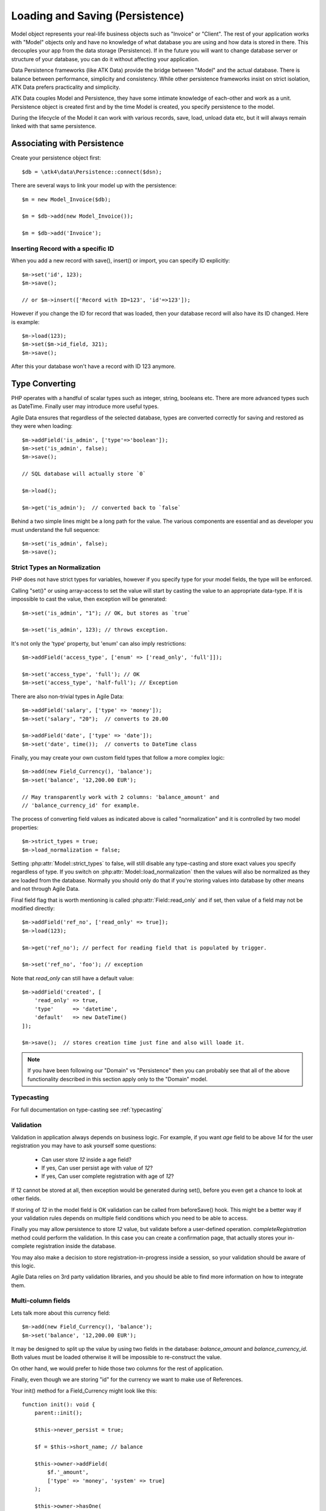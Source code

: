 
.. _Persistence:

================================
Loading and Saving (Persistence)
================================

.. php:class:: Model

Model object represents your real-life business objects such as "Invoice" or "Client".
The rest of your application works with "Model" objects only and have no knowledge of
what database you are using and how data is stored in there. This decouples your app
from the data storage (Persistence). If in the future you will want to change database
server or structure of your database, you can do it without affecting your application.

Data Persistence frameworks (like ATK Data) provide the bridge between "Model" and the
actual database. There is balance between performance, simplicity and consistency. While
other persistence frameworks insist on strict isolation, ATK Data prefers practicality
and simplicity.

ATK Data couples Model and Persistence, they have some intimate knowledge of each-other
and work as a unit. Persistence object is created first and by the time Model is created,
you specify persistence to the model.

During the lifecycle of the Model it can work with various records, save, load, unload data
etc, but it will always remain linked with that same persistence.


Associating with Persistence
============================

Create your persistence object first::

    $db = \atk4\data\Persistence::connect($dsn);

There are several ways to link your model up with the persistence::

    $m = new Model_Invoice($db);

    $m = $db->add(new Model_Invoice());

    $m = $db->add('Invoice');

.. php:method:: load

    Load active record from the DataSet::

        $m->load(10);
        echo $m->get('name');

    If record not found, will throw exception.

.. php:method:: save($data = [])

    Store active record back into DataSet. If record wasn't loaded, store it as
    a new record::

        $m->load(10);
        $m->set('name', 'John');
        $$m->save();

    You can pass argument to save() to set() and save()::

        $m->unload();
        $m->save(['name'=>'John']);

    Save, like set() support title field::

        $m->unload();
        $m->save('John');

.. php:method:: tryLoad

    Same as load() but will silently fail if record is not found::

        $m->tryLoad(10);
        $m->set($data);

        $m->save();     // will either create new record or update existing

.. php:method:: loadAny

    Attempt to load any matching record. You can use this in conjunction with
    setOrder()::

        $m->loadAny();
        echo $m->get('name');

.. php:method:: tryLoadAny

    Attempt to load any record, but silently fail if there are no records in
    the DataSet.

.. php:method:: unload

    Remove active record and restore model to default state::

        $m->load(10);
        $m->unload();

        $m->set('name', 'New User');
        $m->save();         // creates new user

.. php:method:: delete($id = null)

    Remove current record from DataSet. You can optionally pass ID if you wish
    to delete a different record. If you pass ID of a currently loaded record,
    it will be unloaded.

Inserting Record with a specific ID
-----------------------------------

When you add a new record with save(), insert() or import, you can specify ID
explicitly::

    $m->set('id', 123);
    $m->save();

    // or $m->insert(['Record with ID=123', 'id'=>123']);

However if you change the ID for record that was loaded, then your database
record will also have its ID changed. Here is example::

    $m->load(123);
    $m->set($m->id_field, 321);
    $m->save();

After this your database won't have a record with ID 123 anymore.

Type Converting
===============

PHP operates with a handful of scalar types such as integer, string, booleans
etc. There are more advanced types such as DateTime. Finally user may introduce
more useful types.

Agile Data ensures that regardless of the selected database, types are converted
correctly for saving and restored as they were when loading::

    $m->addField('is_admin', ['type'=>'boolean']);
    $m->set('is_admin', false);
    $m->save();

    // SQL database will actually store `0`

    $m->load();

    $m->get('is_admin');  // converted back to `false`

Behind a two simple lines might be a long path for the value. The various
components are essential and as developer you must understand the full sequence::

    $m->set('is_admin', false);
    $m->save();

Strict Types an Normalization
-----------------------------

PHP does not have strict types for variables, however if you specify type for
your model fields, the type will be enforced.

Calling "set()" or using array-access to set the value will start by casting
the value to an appropriate data-type. If it is impossible to cast the value,
then exception will be generated::

    $m->set('is_admin', "1"); // OK, but stores as `true`

    $m->set('is_admin', 123); // throws exception.

It's not only the 'type' property, but 'enum' can also imply restrictions::

    $m->addField('access_type', ['enum' => ['read_only', 'full']]);

    $m->set('access_type', 'full'); // OK
    $m->set('access_type', 'half-full'); // Exception

There are also non-trivial types in Agile Data::

    $m->addField('salary', ['type' => 'money']);
    $m->set('salary', "20");  // converts to 20.00

    $m->addField('date', ['type' => 'date']);
    $m->set('date', time());  // converts to DateTime class

Finally, you may create your own custom field types that follow a more
complex logic::

    $m->add(new Field_Currency(), 'balance');
    $m->set('balance', '12,200.00 EUR');

    // May transparently work with 2 columns: 'balance_amount' and
    // 'balance_currency_id' for example.

The process of converting field values as indicated above is called
"normalization" and it is controlled by two model properties::

    $m->strict_types = true;
    $m->load_normalization = false;

Setting :php:attr:`Model::strict_types` to false, will still disable any
type-casting and store exact values you specify regardless of type. If you
switch on :php:attr:`Model::load_normalization` then the values will also be
normalized as they are loaded from the database. Normally you should only
do that if you're storing values into database by other means and not through
Agile Data.

Final field flag that is worth mentioning is called :php:attr:`Field::read_only`
and if set, then value of a field may not be modified directly::

    $m->addField('ref_no', ['read_only' => true]);
    $m->load(123);

    $m->get('ref_no'); // perfect for reading field that is populated by trigger.

    $m->set('ref_no', 'foo'); // exception

Note that `read_only` can still have a default value::

    $m->addField('created', [
        'read_only' => true,
        'type'      => 'datetime',
        'default'   => new DateTime()
    ]);

    $m->save();  // stores creation time just fine and also will loade it.


.. note:: If you have been following our "Domain" vs "Persistence" then you can
    probably see that all of the above functionality described in this section
    apply only to the "Domain" model.

Typecasting
-----------

For full documentation on type-casting see :ref:`typecasting`

Validation
----------

Validation in application always depends on business logic.
For example, if you want `age` field to be above `14` for the user registration
you may have to ask yourself some questions:

 - Can user store `12` inside a age field?
 - If yes, Can user persist age with value of `12`?
 - If yes, Can user complete registration with age of `12`?

If 12 cannot be stored at all, then exception would be generated during set(),
before you even get a chance to look at other fields.

If storing of `12` in the model field is OK validation can be called from
beforeSave() hook. This might be a better way if your validation rules depends
on multiple field conditions which you need to be able to access.

Finally you may allow persistence to store `12` value, but validate before
a user-defined operation. `completeRegistration` method could perform the
validation. In this case you can create a confirmation page, that actually
stores your in-complete registration inside the database.

You may also make a decision to store registration-in-progress inside
a session, so your validation should be aware of this logic.

Agile Data relies on 3rd party validation libraries, and you should be able
to find more information on how to integrate them.

Multi-column fields
-------------------

Lets talk more about this currency field::

    $m->add(new Field_Currency(), 'balance');
    $m->set('balance', '12,200.00 EUR');

It may be designed to split up the value by using two fields in the database:
`balance_amount` and `balance_currency_id`.
Both values must be loaded otherwise it will be impossible to re-construct
the value.

On other hand, we would prefer to hide those two columns for the rest
of application.

Finally, even though we are storing "id" for the currency we want to make use
of References.

Your init() method for a Field_Currency might look like this::


    function init(): void {
        parent::init();

        $this->never_persist = true;

        $f = $this->short_name; // balance

        $this->owner->addField(
            $f.'_amount',
            ['type' => 'money', 'system' => true]
        );

        $this->owner->hasOne(
            $f.'_currency_id',
            [
                $this->currency_model ?: new Currency(),
                'system' => true,
            ]
        );
    }

There are more work to be done until Field_Currency could be a valid field, but
I wanted to draw your attention to the use of field flags:

 - system flag is used to hide `balance_amount` and `balance_currency_id` in UI.
 - never_persist flag is used because there are no `balance` column in persistence.


Type Matrix
-----------

.. todo:: this section might need cleanup

+----+----+----------------------------------------------------------+------+----+-----+
| ty | al | description                                              | nati | sq | mon |
| pe | ia |                                                          | ve   | l  | go  |
|    | s( |                                                          |      |    |     |
|    | es |                                                          |      |    |     |
|    | )  |                                                          |      |    |     |
+====+====+==========================================================+======+====+=====+
| st |    | Will be trim() ed.                                       |      |    |     |
| ri |    |                                                          |      |    |     |
| ng |    |                                                          |      |    |     |
+----+----+----------------------------------------------------------+------+----+-----+
| in | in | will cast to int make sure it's not passed as a string.  | -394 | 49 | 49  |
| t  | te |                                                          | ,    |    |     |
|    | ge |                                                          | "49" |    |     |
|    | r  |                                                          |      |    |     |
+----+----+----------------------------------------------------------+------+----+-----+
| fl |    | decimal number with floating point                       | 3.28 |    |     |
| oa |    |                                                          | 84,  |    |     |
| t  |    |                                                          |      |    |     |
+----+----+----------------------------------------------------------+------+----+-----+
| mo |    | Will convert loosly-specified currency into float or     | "£3, | 38 |     |
| ne |    | dedicated format for storage. Optionally support 'fmt'   | 294. | 29 |     |
| y  |    | property.                                                | 48", | 4. |     |
|    |    |                                                          | 3.99 | 48 |     |
|    |    |                                                          | 999  | ,  |     |
|    |    |                                                          |      | 4  |     |
+----+----+----------------------------------------------------------+------+----+-----+
| bo | bo | true / false type value. Optionally specify              | true | 1  | tru |
| ol | ol | 'enum'=>['N','Y'] to store true as 'Y' and false as 'N'. |      |    | e   |
|    | ea | By default uses [0,1].                                   |      |    |     |
|    | n  |                                                          |      |    |     |
+----+----+----------------------------------------------------------+------+----+-----+
| ar |    | Optionally pass 'fmt' option, which is 'json' by         | [2=> | {2 | sto |
| ra |    | default. Will json\_encode and json\_decode(..., true)   | "bar | :" | red |
| y  |    | the value if database does not support array storage.    | "]   | ba | as- |
|    |    |                                                          |      | r" | is  |
|    |    |                                                          |      | }  |     |
+----+----+----------------------------------------------------------+------+----+-----+
| bi |    | Supports storage of binary data like BLOBs               |      |    |     |
| na |    |                                                          |      |    |     |
| ry |    |                                                          |      |    |     |
+----+----+----------------------------------------------------------+------+----+-----+

-  Money: http://php.net/manual/en/numberformatter.parsecurrency.php.
-  money: See also
   http://www.thefinancials.com/Default.aspx?SubSectionID=curformat

Dates and Time
--------------

.. todo:: this section might need cleanup

There are 4 date formats supported:

-  ts (or timestamp): Stores in database using UTC. Defaults into unix
   timestamp (int) in PHP.
-  date: Converts into YYYY-MM-DD using UTC timezone for SQL. Defaults
   to DateTime() class in PHP, but supports string input (parsed as date
   in a current timezone) or unix timestamp.
-  time: converts into HH:MM:SS using UTC timezone for storing in SQL.
   Defaults to DateTime() class in PHP, but supports string input
   (parsed as date in current timezone) or unix timestamp. Will discard
   date from timestamp.
-  datetime: stores both date and time. Uses UTC in DB. Defaults to
   DateTime() class in PHP. Supports string input parsed by strtotime()
   or unix timestamp.

Customizations
--------------

Process which converts field values in native PHP format to/from
database-specific formats is called _`typecasting`. Persistence driver
implements a necessary type-casting through the following two methods:

.. php:method:: typecastLoadRow($model, $row);

    Convert persistence-specific row of data to PHP-friendly row of data.

.. php:method:: typecastSaveRow($model, $row);

    Convert native PHP-native row of data into persistence-specific.

Row persisting may rely on additional methods, such as:

.. php:method:: typecastLoadField(Field $field, $value);

    Convert persistence-specific row of data to PHP-friendly row of data.

.. php:method:: typecastSaveField(Field $field, $value);

    Convert native PHP-native row of data into persistence-specific.



Duplicating and Replacing Records
=================================

In normal operation, once you store a record inside your database, your
interaction will always update this existing record. Sometimes you want
to perform operations that may affect other records.

Create copy of existing record
------------------------------

.. php:method:: duplicate($id = null)

    Normally, active record stores "id", but when you call duplicate() it
    forgets current ID and as result it will be inserted as new record when you
    execute `save()` next time.

    If you pass the `$id` parameter, then the new record will be saved under
    a new ID::

        // First, lets delete all records except 123
        (clone $m)->addCondition('id', '!=', 123)->action('delete')->execute();

        // Next we can duplicate
        $m->load(123)->duplicate()->save();

        // Now you have 2 records:
        // one with ID=123 and another with ID={next db generated id}
        echo $m->action('count')->getOne();

Duplicate then save under a new ID
----------------------------------

Assuming you have 2 different records in your database: 123 and 124, how can you
take values of 123 and write it on top of 124?

Here is how::

    $m->load(123)->duplicate(124)->replace();

Now the record 124 will be replaced with the data taken from record 123.
For SQL that means calling 'replace into x'.

.. warning::

    There is no special treatment for joins() when duplicating records, so your
    new record will end up referencing the same joined record. If the join is
    reverse then your new record may not load.

    This will be properly addressed in a future version of Agile Data.


Working with Multiple DataSets
==============================

When you load a model, conditions are applied that make it impossible for you
to load record from outside of a data-set. In some cases you do want to store
the model outside of a data-set. This section focuses on various use-cases like
that.

Cloning versus New Instance
---------------------------

When you clone a model, the new copy will inherit pretty much all the conditions
and any in-line modifications that you have applied on the original model.
If you decide to create new instance, it will provide a `vanilla` copy of model
without any in-line modifications.
This can be used in conjunction to escape data-set.

.. php:method:: newInstance($class = null, $options = [])

Looking for duplicates
----------------------

We have a model 'Order' with a field 'ref', which must be unique within
the context of a client. However, orders are also stored in a 'Basket'.
Consider the following code::

    $basket->ref('Order')->insert(['ref'=>123]);

You need to verify that the specific client wouldn't have another order with
this ref, how do you do it?

Start by creating a beforeSave handler for Order::

    $this->onHook('beforeSave', function($m) {
        if ($this->isDirty('ref')) {

            if (
                $m->newInstance()
                    ->addCondition('client_id', $m->get('client_id')) // same client
                    ->addCondition($m->id_field, '!=', $m->id)   // has another order
                    ->tryLoadBy('ref', $m->get('ref'))                // with same ref
                    ->loaded()
            ) {
                throw new Exception([
                    'Order with ref already exists for this client',
                    'client' => $this->get('client_id'),
                    'ref'    => $this->get('ref')
                ]);
            }
        }
    });

.. important:: Always use $m, don't use $this, or cloning models will glitch.

So to review, we used newInstance() to create new copy of a current model. It
is important to note that newInstance() is using get_class($this) to determine
the class.

Archiving Records
-----------------

In this use case you are having a model 'Order', but you have introduced the
option to archive your orders. The method `archive()` is supposed to mark order
as archived and return that order back. Here is the usage pattern::

    $o->addCondition('is_archived', false); // to restrict loading of archived orders
    $o->load(123);
    $archive = $o->archive();
    $archive->set('note', $archive->get('note') . "\nArchived on $date.");
    $archive->save();

With Agile Data API building it's quite common to create a method that does not
actually persist the model.

The problem occurs if you have added some conditions on the $o model. It's
quite common to use $o inside a UI element and exclude Archived records. Because
of that, saving record as archived may cause exception as it is now outside
of the result-set.

There are two approaches to deal with this problem. The first involves disabling
after-save reloading::

    function archive() {
        $this->reload_after_save = false;
        $this->set('is_archived', true);
        return $this;
    }

After-save reloading would fail due to `is_archived = false` condition so
disabling reload is a hack to get your record into the database safely.

The other, more appropriate option is to re-use a vanilla Order record::

    function archive() {
        $this->save(); // just to be sure, no dirty stuff is left over

        $archive = $this->newInstance();
        $archive->load($this->id);
        $archive->set('is_archived', true);

        $this->unload(); // active record is no longer accessible

        return $archive;
    }

This method may still not work if you extend and use "ActiveOrder" as your
model. In this case you should pass the class to newInstance()::

    $archive = $this->newInstance('Order');
    // or
    $archive = $this->newInstance(new Order());
    // or with passing some default properties:
    $archive = $this->newInstance([new Order(), 'audit'=>true]);


In this case newInstance() would just associate passed class with the
persistence pretty much identical to::

    $archive = new Order($this->persistence);

The use of newInstance() however requires you to load the model which is
an extra database query.

Using Model casting and saveAs
------------------------------

There is another method that can help with escaping the DataSet that does not
involve record loading:

.. php:method:: asModel($class = null, $options = [])

    Changes the class of a model, while keeping all the loaded and dirty
    values.

The above example would then work like this::

    function archive() {
        $this->save(); // just to be sure, no dirty stuff is left over

        $archive = $o->asModel('Order');
        $archive->set('is_archived', true);

        $this->unload(); // active record is no longer accessible.

        return $archive;
    }

Note that after saving 'Order' it may attempt to :ref:`load_after_save` just
to ensure that stored model is a valid 'Order'.

.. php:method:: saveAs($class = null, $options= [])

    Save record into the database, using a different class for a model.

As in my archiving example, here is how we can eliminate need of archive()
method altogether::

    $o = new ActiveOrder($db);
    $o->load(123);

    $o->set(['is_arhived', true])->saveAs('Order');

Currently the implementation of saveAs is rather trivial, but in the future
versions of Agile Data you may be able to do this::

    // MAY NOT WORK YET
    $o = new ActiveOrder($db);
    $o->load(123);

    $o->saveAs('ArchivedOrder');

Of course - instead of using 'Order' you can also specify the object
with `new Order()`.


Working with Multiple Persistences
==================================

Normally when you load the model and save it later, it ends up in the same
database from which you have loaded it. There are cases, however, when you
want to store the record inside a different database. As we are looking into
use-cases, you should keep in mind that with Agile Data Persistence can be
pretty much anything including 'RestAPI', 'File', 'Memcache' or 'MongoDB'.

.. important::

    Instance of a model can be associated with a single persistence only. Once
    it is associated, it stays like that. To store a model data into a different
    persistence, a new instance of your model will be created and then associated
    with a new persistence.


.. php:method:: withPersistence($persistence, $id = null, $class = null)


Creating Cache with Memcache
----------------------------

Assuming that loading of a specific items from the database is expensive, you can
opt to store them in a MemCache. Caching is not part of core functionality of
Agile Data, so you will have to create logic yourself, which is actually quite
simple.

You can use several designs. I will create a method inside my application class
to load records from two persistences that are stored inside properties of my
application::

    function loadQuick($class, $id) {

        // first, try to load it from MemCache
        $m = $this->mdb->add(clone $class)->tryLoad($id);

        if (!$m->loaded()) {

            // fall-back to load from SQL
            $m = $this->sql->add(clone $class)->load($id);

            // store into MemCache too
            $m = $m->withPersistence($this->mdb)->replace();
        }

        $m->onHook('beforeSave', function($m){
            $m->withPersistence($this->sql)->save();
        });

        $m->onHook('beforeDelete', function($m){
            $m->withPersistence($this->sql)->delete();
        });

        return $m;
    }

The above logic provides a simple caching framework for all of your models.
To use it with any model::

    $m = $app->loadQuick(new Order(), 123);

    $m->set('completed', true);
    $m->save();

To look in more details into the actual method, I have broken it down into chunks::

    // first, try to load it from MemCache:
    $m = $this->mdb->add(clone $class)->tryLoad($id);

The $class will be an uninitialized instance of a model (although you can also
use a string). It will first be associated with the MemCache DB persistence and
we will attempt to load a corresponding ID. Next, if no record is found in the
cache::

    if (!$m->loaded()) {

        // fall-back to load from SQL
        $m = $this->sql->add(clone $class)->load($id);

        // store into MemCache too
        $m = $m->withPersistence($this->mdb)->replace();
    }

Load the record from the SQL database and store it into $m. Next, save $m into
the MemCache persistence by replacing (or creating new) record. The `$m` at the
end will be associated with the MemCache persistence for consistency with cached
records.
The last two hooks are in order to replicate any changes into the SQL database
also::

    $m->onHook('beforeSave', function($m){
        $m->withPersistence($this->sql)->save();
    });

    $m->onHook('beforeDelete', function($m){
        $m->withPersistence($this->sql)->delete();
    });

I have too note that withPersistence() transfers the dirty flags into a new
model, so SQL record will be updated with the record that you have modified only.

If saving into SQL is successful the memcache persistence will be also updated.


Using Read / Write Replicas
---------------------------

In some cases your application have to deal with read and write replicas of
the same database. In this case all the operations would be done on the read
replica, except for certain changes.

In theory you can use hooks (that have option to cancel default action) to
create a comprehensive system-wide solution, I'll illustrate how this can be
done with a single record::

    $m = new Order($read_replica);

    $m->set('completed', true);

    $m->withPersistence($write_replica)->save();
    $m->dirty = [];

    // Possibly the update is delayed
    // $m->reload();

By changing 'completed' field value, it creates a dirty field inside `$m`,
which will be saved inside a `$write_replica`. Although the proper approach
would be to reload the `$m`, if there is chance that your update to a write
replica may not propagate to read replica, you can simply reset the dirty flags.

If you need further optimization, make sure `reload_after_save` is disabled
for the write replica::

    $m->withPersistence($write_replica, null, ['reload_after_save'=>false])->save();

or use::

    $m->withPersistence($write_replica)->saveAndUnload();

Archive Copies into different persistence
-----------------------------------------

If you wish that every time you save your model the copy is also stored inside
some other database (for archive purposes) you can implement it like this::

    $m->onHook('beforeSave', function($m) {
        $arc = $this->withPersistence($m->app->archive_db, false);

        // add some audit fields
        $arc->addField('original_id')->set($this->id);
        $arc->addField('saved_by')->set($this->app->user);

        $arc->saveAndUnload();
    });

When passing 2nd argument of `false` to the withPersistence() method, it will
not re-use current ID instead creating new records every time.

Store a specific record
-----------------------

If you are using authentication mechanism to log a user in and you wish to
store his details into Session, so that you don't have to reload every time,
you can implement it like this::

    if (!isset($_SESSION['ad'])) {
        $_SESSION['ad'] = []; // initialize
    }

    $sess = new \atk4\data\Persistence\Array_($_SESSION['ad']);
    $logged_user = new User($sess);
    $logged_user->load('active_user');

This would load the user data from Array located inside a local session. There
is no point storing multiple users, so I'm using id='active_user' for the only
user record that I'm going to store there.

How to add record inside session, e.g. log the user in? Here is the code::

    $u = new User($db);
    $u->load(123);

    $u->withPersistence($sess, 'active_user')->save();

.. _Action:


Actions
=======

Action is a multi-row operation that will affect all the records inside DataSet.
Actions will not affect records outside of DataSet (records that do not match
conditions)

.. php:method:: action($action, $args = [])

    Prepares a special object representing "action" of a persistence layer based
    around your current model::

        $m = Model_User();
        $m->addCondition('last_login', '<', date('Y-m-d', strtotime('-2 months')));

        $m->action('delete')->execute();


Action Types
------------

Actions can be grouped by their result. Some action will be executed and will
not produce any results. Others will respond with either one value or multiple
rows of data.

 - no results
 - single value
 - single row
 - single column
 - array of hashes

Action can be executed at any time and that will return an expected result::

    $m = Model_Invoice();
    $val = $m->action('count')->getOne();

Most actions are sufficiently smart to understand what type of result you are
expecting, so you can have the following code::

    $m = Model_Invoice();
    $val = $m->action('count')();

When used inside the same Persistence, sometimes actions can be used without
executing::

    $m = Model_Product($db);
    $m->addCondition('name', $product_name);
    $id_query_action = $m->action('getOne',['id']);

    $m = Model_Invoice($db);
    $m->insert(['qty'=>20, 'product_id'=>$id_query_action]);

Insert operation will check if you are using same persistence.
If the persistence object is different, it will execute action and will use
result instead.

Being able to embed actions inside next query allows Agile Data to reduce number
of queries issued.

The default action type can be set when executing action, for example::

    $a = $m->action('field', 'user', 'getOne');

    echo $a();   // same as $a->getOne();

SQL Actions
-----------

The following actions are currently supported by `Persistence\\SQL`:

 - select - produces query that returns DataSet  (array of hashes)
 - delete - produces query for deleting DataSet (no result)

The following two queries returns un-populated query, which means if you wish
to use it, you'll have to populate it yourself with some values:

 - insert - produces an un-populated insert query (no result).
 - update - produces query for updating DataSet (no result)

Example of using update::

    $m = Model_Invoice($db);
    $m->addCondition('has_discount', true);

    $m->action('update')
        ->set('has_dicount', false)
        ->execute();

You must be aware that set() operates on a DSQL object and will no longer
work with your model fields. You should use the object like this if you can::

    $m->action('update')
        ->set($m->getField('has_discount'), false)
        ->execute();

See $actual for more details.

There are ability to execute aggregation functions::

    echo $m->action('fx', ['max', 'salary'])->getOne();

and finally you can also use count::

    echo $m->action('count')->getOne();


SQL Actions on Linked Records
-----------------------------

In conjunction with Model::refLink() you can produce expressions for creating
sub-selects. The functionality is nicely wrapped inside Field_SQL_Many::addField()::

    $client->hasMany('Invoice')
        ->addField('total_gross', ['aggregate'=>'sum', 'field'=>'gross']);

This operation is actually consisting of 3 following operations::

1. Related model is created and linked up using refLink that essentially places
   a condition between $client and $invoice assuming they will appear inside
   same query.

2. Action is created from $invoice using 'fx' and requested method / field.

3. Expression is created with name 'total_gross' that uses Action.

Here is a way how to intervene with the process::

    $client->hasMany('Invoice');
    $client->addExpression('last_sale', function($m) {
        return $m->refLink('Invoice')
            ->setOrder('date desc')
            ->setLimit(1)
            ->action('field', ['total_gross'], 'getOne');

    });

The code above uses refLink and also creates expression, but it tweaks
the action used.


Action Matrix
-------------

SQL actions apply the following:

- insert: init, mode
- update: init, mode, conditions, limit, order, hook
- delete: init, mode, conditions
- select: init, fields, conditions, limit, order, hook
- count:  init, field, conditions, hook,
- field:  init, field, conditions
- fx:     init, field, conditions

